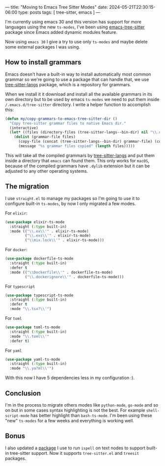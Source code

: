 ---
title: "Moving to Emacs Tree Sitter Modes"
date: 2024-05-21T22:30:15-06:00
type: posts
tags: [ tree-sitter, emacs ]
---

I'm currently using emacs 30 and this version has support for more languages using the new ~ts-modes~, I've been using [[https://github.com/emacs-tree-sitter/elisp-tree-sitter/][emacs-tree-sitter]] package since Emacs added dynamic modules feature.

Now using ~emacs 30~ I give a try to use only ~ts-modes~ and maybe delete some external packages I was using.

** How to install grammars

Emacs doesn't have a built-in way to install automatically most common grammar so we're going to use a package that can handle that, we use [[https://github.com/emacs-tree-sitter/tree-sitter-langs/][tree-sitter-langs]] package, which is a repository for grammars.

When we install it it download and install all the available grammars in its own directory but to be used by emacs ~ts-modes~ we need to put them inside ~/.emacs.d/tree-sitter~ directory. I write a helper function to accomplish this:

#+begin_src emacs-lisp
(defun my/copy-grammars-to-emacs-tree-sitter-dir ()
  "Copy tree-sitter grammar files to native Emacs dir."
  (interactive)
  (let* ((files (directory-files (tree-sitter-langs--bin-dir) nil "\\.dylib$")))
    (dolist (grammar-file files)
      (copy-file (concat (tree-sitter-langs--bin-dir) grammar-file) (concat (expand-file-name user-emacs-directory) "tree-sitter/" "libtree-sitter-" grammar-file) t)
      (message "%s grammar files copied" (length files)))))
#+end_src

This will take all the compiled grammars by [[https://github.com/emacs-tree-sitter/tree-sitter-langs/][tree-sitter-langs]] and put them inside a directory that ~emacs~ can found them. This only works for ~macOS~, because of the compiled grammars have ~.dylib~ extension but it can be adjusted to any other operating systems.

** The migration

I use ~straight.el~ to manage my packages so I'm going to use it to configure built-in ~ts-modes~, by now I only migrated a few modes.

For ~elixir~:

#+begin_src emacs-lisp
(use-package elixir-ts-mode
  :straight (:type built-in)
  :mode (("\\.ex\\'" . elixir-ts-mode)
         ("\\.exs\\'" . elixir-ts-mode)
         ("\\mix.lock\\'" . elixir-ts-mode)))
#+end_src

For ~docker~:

#+begin_src emacs-lisp
(use-package dockerfile-ts-mode
  :straight (:type built-in)
  :defer t
  :mode (("\\Dockerfile\\'" . dockerfile-ts-mode)
         ("\\.dockerignore\\'" . dockerfile-ts-mode)))
#+end_src

For ~typescript~

#+begin_src emacs-lisp
(use-package typescript-ts-mode
  :straight (:type built-in)
  :defer t
  :mode "\\.tsx?\\'")

#+end_src

For ~toml~

#+begin_src emacs-lisp
(use-package toml-ts-mode
  :straight (:type built-in)
  :mode "\\.toml\\'"
  :defer t)
#+end_src

For ~yaml~

#+begin_src emacs-lisp
(use-package yaml-ts-mode
  :straight (:type built-in)
  :mode "\\.ya?ml\\'")
#+end_src

With this now I have 5 dependencies less in my configuration :).

** Conclusion

I'm in the process to migrate others modes like ~python-mode~, ~go-mode~ and so on but in some cases syntax highlighting is not the best. For example ~shell-script-mode~ has better highlight than ~bash-ts-mode~. I'm been using these "new" ~ts-modes~ for a few weeks and everything is working well.

** Bonus

I also updated a [[https://github.com/erickgnavar/tree-sitter-ispell.el/][package]] I use to run ~ispell~ on text nodes to support built-in tree-sitter support. Now it supports ~tree-sitter.el~ and ~treesit~ packages.
